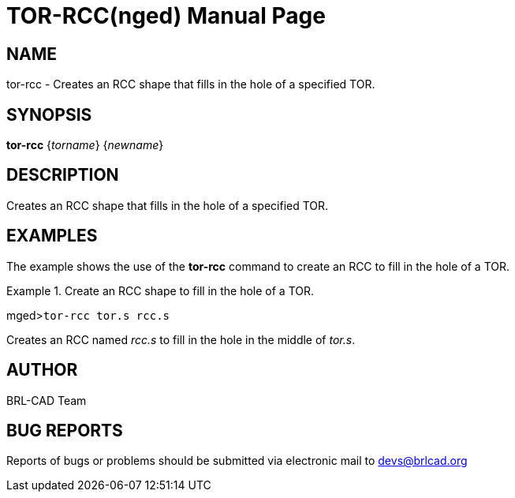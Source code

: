 = TOR-RCC(nged)
BRL-CAD Team
:doctype: manpage
:man manual: BRL-CAD MGED Commands
:man source: BRL-CAD
:page-layout: base

== NAME

tor-rcc - Creates an RCC shape that fills in the hole of a specified TOR.
   

== SYNOPSIS

*tor-rcc* {_torname_} {_newname_}

== DESCRIPTION

Creates an RCC shape that fills in the hole of a specified TOR. 

== EXAMPLES

The example shows the use of the [cmd]*tor-rcc* command to create an RCC to fill in the hole of a TOR. 

.Create an RCC shape to fill in the hole of a TOR.
====
[prompt]#mged>#[ui]`tor-rcc tor.s rcc.s`

Creates an RCC named _rcc.s_ to fill in the hole in the middle of __tor.s__. 
====

== AUTHOR

BRL-CAD Team

== BUG REPORTS

Reports of bugs or problems should be submitted via electronic mail to mailto:devs@brlcad.org[]